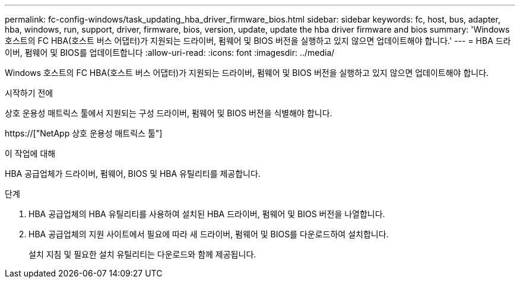---
permalink: fc-config-windows/task_updating_hba_driver_firmware_bios.html 
sidebar: sidebar 
keywords: fc, host, bus, adapter, hba, windows, run, support, driver, firmware, bios, version, update, update the hba driver firmware and bios 
summary: 'Windows 호스트의 FC HBA(호스트 버스 어댑터)가 지원되는 드라이버, 펌웨어 및 BIOS 버전을 실행하고 있지 않으면 업데이트해야 합니다.' 
---
= HBA 드라이버, 펌웨어 및 BIOS를 업데이트합니다
:allow-uri-read: 
:icons: font
:imagesdir: ../media/


[role="lead"]
Windows 호스트의 FC HBA(호스트 버스 어댑터)가 지원되는 드라이버, 펌웨어 및 BIOS 버전을 실행하고 있지 않으면 업데이트해야 합니다.

.시작하기 전에
상호 운용성 매트릭스 툴에서 지원되는 구성 드라이버, 펌웨어 및 BIOS 버전을 식별해야 합니다.

https://["NetApp 상호 운용성 매트릭스 툴"]

.이 작업에 대해
HBA 공급업체가 드라이버, 펌웨어, BIOS 및 HBA 유틸리티를 제공합니다.

.단계
. HBA 공급업체의 HBA 유틸리티를 사용하여 설치된 HBA 드라이버, 펌웨어 및 BIOS 버전을 나열합니다.
. HBA 공급업체의 지원 사이트에서 필요에 따라 새 드라이버, 펌웨어 및 BIOS를 다운로드하여 설치합니다.
+
설치 지침 및 필요한 설치 유틸리티는 다운로드와 함께 제공됩니다.


